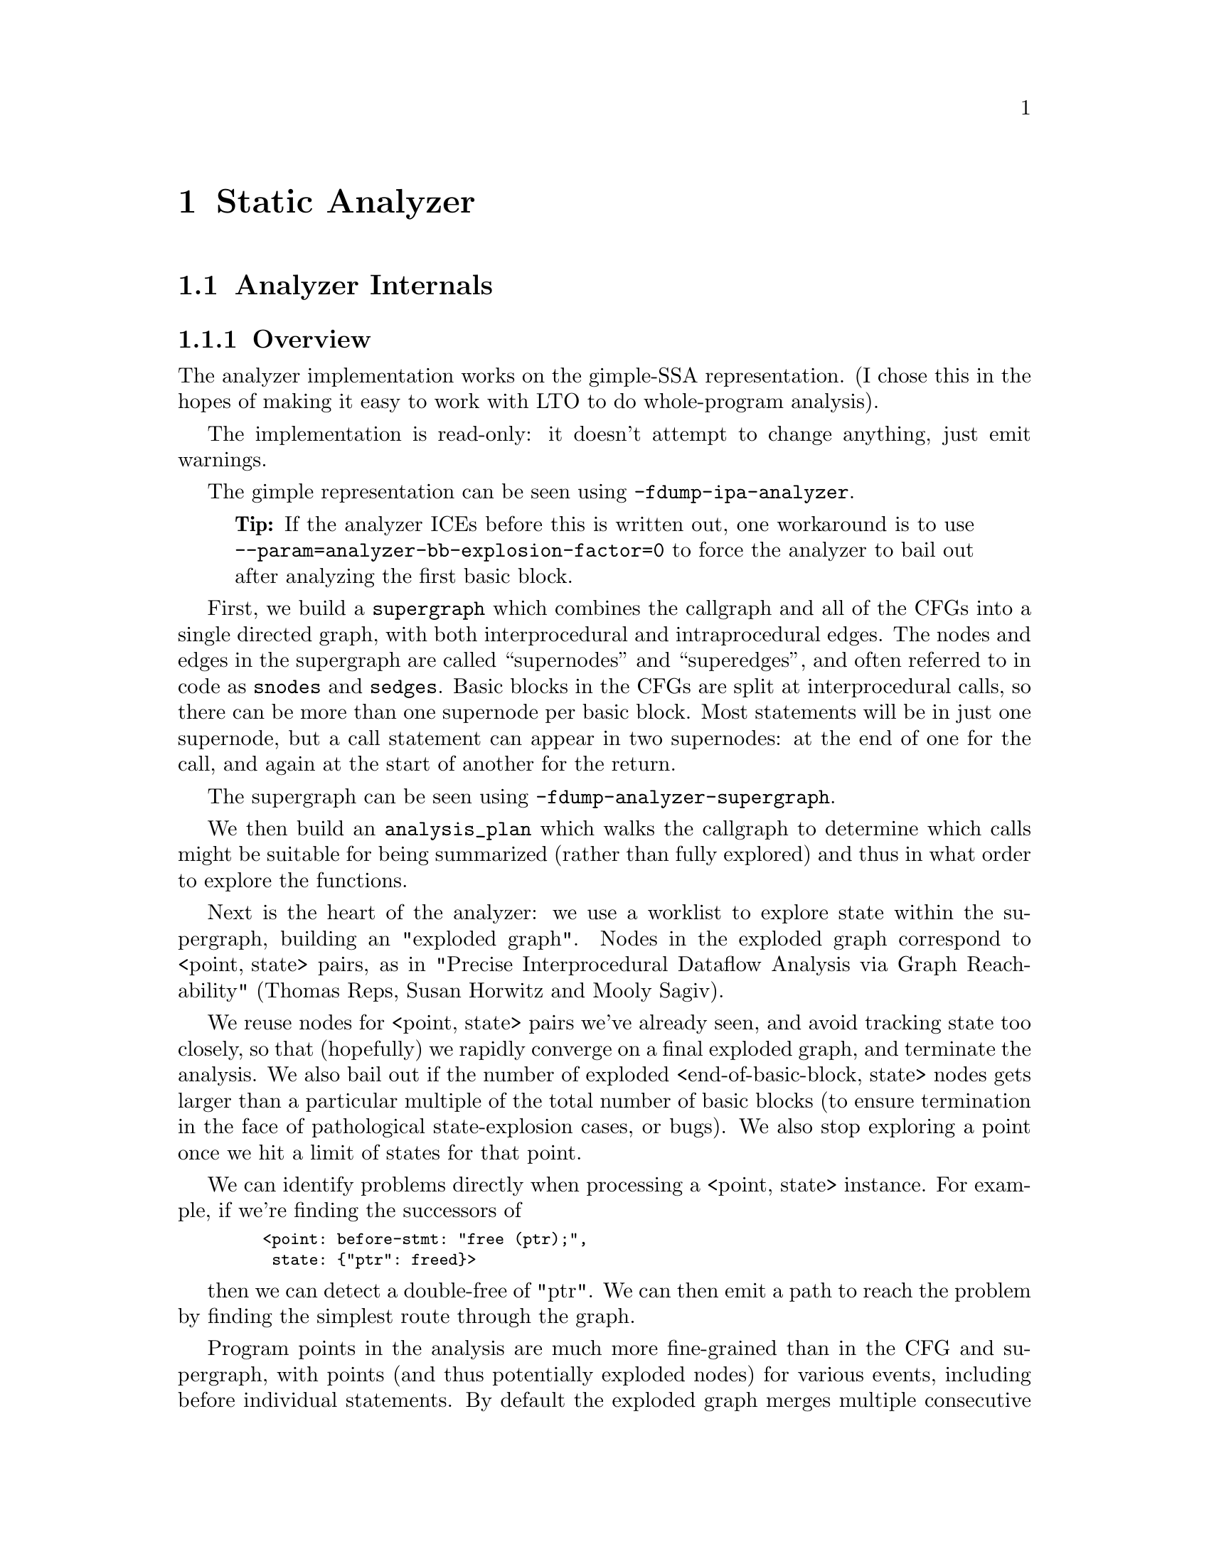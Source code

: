 @c Copyright (C) 2019-2021 Free Software Foundation, Inc.
@c This is part of the GCC manual.
@c For copying conditions, see the file gcc.texi.
@c Contributed by David Malcolm <dmalcolm@redhat.com>.

@node Static Analyzer
@chapter Static Analyzer
@cindex analyzer
@cindex static analysis
@cindex static analyzer

@menu
* Analyzer Internals::       Analyzer Internals
* Debugging the Analyzer::   Useful debugging tips
@end menu

@node Analyzer Internals
@section Analyzer Internals
@cindex analyzer, internals
@cindex static analyzer, internals

@subsection Overview

The analyzer implementation works on the gimple-SSA representation.
(I chose this in the hopes of making it easy to work with LTO to
do whole-program analysis).

The implementation is read-only: it doesn't attempt to change anything,
just emit warnings.

The gimple representation can be seen using @option{-fdump-ipa-analyzer}.
@quotation Tip
If the analyzer ICEs before this is written out, one workaround is to use
@option{--param=analyzer-bb-explosion-factor=0} to force the analyzer
to bail out after analyzing the first basic block.
@end quotation

First, we build a @code{supergraph} which combines the callgraph and all
of the CFGs into a single directed graph, with both interprocedural and
intraprocedural edges.  The nodes and edges in the supergraph are called
``supernodes'' and ``superedges'', and often referred to in code as
@code{snodes} and @code{sedges}.  Basic blocks in the CFGs are split at
interprocedural calls, so there can be more than one supernode per
basic block.  Most statements will be in just one supernode, but a call
statement can appear in two supernodes: at the end of one for the call,
and again at the start of another for the return.

The supergraph can be seen using @option{-fdump-analyzer-supergraph}.

We then build an @code{analysis_plan} which walks the callgraph to
determine which calls might be suitable for being summarized (rather
than fully explored) and thus in what order to explore the functions.

Next is the heart of the analyzer: we use a worklist to explore state
within the supergraph, building an "exploded graph".
Nodes in the exploded graph correspond to <point,@w{ }state> pairs, as in
     "Precise Interprocedural Dataflow Analysis via Graph Reachability"
     (Thomas Reps, Susan Horwitz and Mooly Sagiv).

We reuse nodes for <point, state> pairs we've already seen, and avoid
tracking state too closely, so that (hopefully) we rapidly converge
on a final exploded graph, and terminate the analysis.  We also bail
out if the number of exploded <end-of-basic-block, state> nodes gets
larger than a particular multiple of the total number of basic blocks
(to ensure termination in the face of pathological state-explosion
cases, or bugs).  We also stop exploring a point once we hit a limit
of states for that point.

We can identify problems directly when processing a <point,@w{ }state>
instance.  For example, if we're finding the successors of

@smallexample
   <point: before-stmt: "free (ptr);",
    state: @{"ptr": freed@}>
@end smallexample

then we can detect a double-free of "ptr".  We can then emit a path
to reach the problem by finding the simplest route through the graph.

Program points in the analysis are much more fine-grained than in the
CFG and supergraph, with points (and thus potentially exploded nodes)
for various events, including before individual statements.
By default the exploded graph merges multiple consecutive statements
in a supernode into one exploded edge to minimize the size of the
exploded graph.  This can be suppressed via
@option{-fanalyzer-fine-grained}.
The fine-grained approach seems to make things simpler and more debuggable
that other approaches I tried, in that each point is responsible for one
thing.

Program points in the analysis also have a "call string" identifying the
stack of callsites below them, so that paths in the exploded graph
correspond to interprocedurally valid paths: we always return to the
correct call site, propagating state information accordingly.
We avoid infinite recursion by stopping the analysis if a callsite
appears more than @code{analyzer-max-recursion-depth} in a callstring
(defaulting to 2).

@subsection Graphs

Nodes and edges in the exploded graph are called ``exploded nodes'' and
``exploded edges'' and often referred to in the code as
@code{enodes} and @code{eedges} (especially when distinguishing them
from the @code{snodes} and @code{sedges} in the supergraph).

Each graph numbers its nodes, giving unique identifiers - supernodes
are referred to throughout dumps in the form @samp{SN': @var{index}} and
exploded nodes in the form @samp{EN: @var{index}} (e.g. @samp{SN: 2} and
@samp{EN:29}).

The supergraph can be seen using @option{-fdump-analyzer-supergraph-graph}.

The exploded graph can be seen using @option{-fdump-analyzer-exploded-graph}
and other dump options.  Exploded nodes are color-coded in the .dot output
based on state-machine states to make it easier to see state changes at
a glance.

@subsection State Tracking

There's a tension between:
@itemize @bullet
@item
precision of analysis in the straight-line case, vs
@item
exponential blow-up in the face of control flow.
@end itemize

For example, in general, given this CFG:

@smallexample
      A
     / \
    B   C
     \ /
      D
     / \
    E   F
     \ /
      G
@end smallexample

we want to avoid differences in state-tracking in B and C from
leading to blow-up.  If we don't prevent state blowup, we end up
with exponential growth of the exploded graph like this:

@smallexample

           1:A
          /   \
         /     \
        /       \
      2:B       3:C
       |         |
      4:D       5:D        (2 exploded nodes for D)
     /   \     /   \
   6:E   7:F 8:E   9:F
    |     |   |     |
   10:G 11:G 12:G  13:G    (4 exploded nodes for G)

@end smallexample

Similar issues arise with loops.

To prevent this, we follow various approaches:

@enumerate a
@item
state pruning: which tries to discard state that won't be relevant
later on withing the function.
This can be disabled via @option{-fno-analyzer-state-purge}.

@item
state merging.  We can try to find the commonality between two
program_state instances to make a third, simpler program_state.
We have two strategies here:

  @enumerate
  @item
     the worklist keeps new nodes for the same program_point together,
     and tries to merge them before processing, and thus before they have
     successors.  Hence, in the above, the two nodes for D (4 and 5) reach
     the front of the worklist together, and we create a node for D with
     the merger of the incoming states.

  @item
     try merging with the state of existing enodes for the program_point
     (which may have already been explored).  There will be duplication,
     but only one set of duplication; subsequent duplicates are more likely
     to hit the cache.  In particular, (hopefully) all merger chains are
     finite, and so we guarantee termination.
     This is intended to help with loops: we ought to explore the first
     iteration, and then have a "subsequent iterations" exploration,
     which uses a state merged from that of the first, to be more abstract.
  @end enumerate

We avoid merging pairs of states that have state-machine differences,
as these are the kinds of differences that are likely to be most
interesting.  So, for example, given:

@smallexample
      if (condition)
        ptr = malloc (size);
      else
        ptr = local_buf;

      .... do things with 'ptr'

      if (condition)
        free (ptr);

      ...etc
@end smallexample

then we end up with an exploded graph that looks like this:

@smallexample

                   if (condition)
                     / T      \ F
            ---------          ----------
           /                             \
      ptr = malloc (size)             ptr = local_buf
          |                               |
      copy of                         copy of
        "do things with 'ptr'"          "do things with 'ptr'"
      with ptr: heap-allocated        with ptr: stack-allocated
          |                               |
      if (condition)                  if (condition)
          | known to be T                 | known to be F
      free (ptr);                         |
           \                             /
            -----------------------------
                         | ('ptr' is pruned, so states can be merged)
                        etc

@end smallexample

where some duplication has occurred, but only for the places where the
the different paths are worth exploringly separately.

Merging can be disabled via @option{-fno-analyzer-state-merge}.
@end enumerate

@subsection Region Model

Part of the state stored at a @code{exploded_node} is a @code{region_model}.
This is an implementation of the region-based ternary model described in
@url{http://lcs.ios.ac.cn/~xzx/memmodel.pdf,
"A Memory Model for Static Analysis of C Programs"}
(Zhongxing Xu, Ted Kremenek, and Jian Zhang).

A @code{region_model} encapsulates a representation of the state of
memory, with a @code{store} recording a binding between @code{region}
instances, to @code{svalue} instances.  The bindings are organized into
clusters, where regions accessible via well-defined pointer arithmetic
are in the same cluster.  The representation is graph-like because values
can be pointers to regions.  It also stores a constraint_manager,
capturing relationships between the values.

Because each node in the @code{exploded_graph} has a @code{region_model},
and each of the latter is graph-like, the @code{exploded_graph} is in some
ways a graph of graphs.

Here's an example of printing a @code{program_state}, showing the
@code{region_model} within it, along with state for the @code{malloc}
state machine.

@smallexample
(gdb) call debug (*this)
rmodel:
stack depth: 1
  frame (index 0): frame: ‘test’@@1
clusters within frame: ‘test’@@1
  cluster for: ptr_3: &HEAP_ALLOCATED_REGION(12)
m_called_unknown_fn: FALSE
constraint_manager:
  equiv classes:
  constraints:
malloc:
  0x2e89590: &HEAP_ALLOCATED_REGION(12): unchecked ('ptr_3')
@end smallexample

This is the state at the point of returning from @code{calls_malloc} back
to @code{test} in the following:

@smallexample
void *
calls_malloc (void)
@{
  void *result = malloc (1024);
  return result;
@}

void test (void)
@{
  void *ptr = calls_malloc ();
  /* etc.  */
@}
@end smallexample

Within the store, there is the cluster for @code{ptr_3} within the frame
for @code{test}, where the whole cluster is bound to a pointer value,
pointing at @code{HEAP_ALLOCATED_REGION(12)}.  Additionally, this pointer
has the @code{unchecked} state for the @code{malloc} state machine
indicating it hasn't yet been checked against NULL since the allocation
call.

@subsection Analyzer Paths

We need to explain to the user what the problem is, and to persuade them
that there really is a problem.  Hence having a @code{diagnostic_path}
isn't just an incidental detail of the analyzer; it's required.

Paths ought to be:
@itemize @bullet
@item
interprocedurally-valid
@item
feasible
@end itemize

Without state-merging, all paths in the exploded graph are feasible
(in terms of constraints being satisfied).
With state-merging, paths in the exploded graph can be infeasible.

We collate warnings and only emit them for the simplest path
e.g. for a bug in a utility function, with lots of routes to calling it,
we only emit the simplest path (which could be intraprocedural, if
it can be reproduced without a caller).

We thus want to find the shortest feasible path through the exploded
graph from the origin to the exploded node at which the diagnostic was
saved.  Unfortunately, if we simply find the shortest such path and
check if it's feasible we might falsely reject the diagnostic, as there
might be a longer path that is feasible.  Examples include the cases
where the diagnostic requires us to go at least once around a loop for a
later condition to be satisfied, or where for a later condition to be
satisfied we need to enter a suite of code that the simpler path skips.

We attempt to find the shortest feasible path to each diagnostic by
first constructing a ``trimmed graph'' from the exploded graph,
containing only those nodes and edges from which there are paths to
the target node, and using Dijkstra's algorithm to order the trimmed
nodes by minimal distance to the target.

We then use a worklist to iteratively build a ``feasible graph''
(actually a tree), capturing the pertinent state along each path, in
which every path to a ``feasible node'' is feasible by construction,
restricting ourselves to the trimmed graph to ensure we stay on target,
and ordering the worklist so that the first feasible path we find to the
target node is the shortest possible path.  Hence we start by trying the
shortest possible path, but if that fails, we explore progressively
longer paths, eventually trying iterations through loops.  The
exploration is captured in the feasible_graph, which can be dumped as a
.dot file via @option{-fdump-analyzer-feasibility} to visualize the
exploration.  The indices of the feasible nodes show the order in which
they were created.  We effectively explore the tree of feasible paths in
order of shortest path until we either find a feasible path to the
target node, or hit a limit and give up.

This is something of a brute-force approach, but the trimmed graph
hopefully keeps the complexity manageable.

This algorithm can be disabled (for debugging purposes) via
@option{-fno-analyzer-feasibility}, which simply uses the shortest path,
and notes if it is infeasible.

The above gives us a shortest feasible @code{exploded_path} through the
@code{exploded_graph} (a list of @code{exploded_edge *}).  We use this
@code{exploded_path} to build a @code{diagnostic_path} (a list of
@strong{events} for the diagnostic subsystem) - specifically a
@code{checker_path}.

Having built the @code{checker_path}, we prune it to try to eliminate
events that aren't relevant, to minimize how much the user has to read.

After pruning, we notify each event in the path of its ID and record the
IDs of interesting events, allowing for events to refer to other events
in their descriptions.  The @code{pending_diagnostic} class has various
vfuncs to support emitting more precise descriptions, so that e.g.

@itemize @bullet
@item
a deref-of-unchecked-malloc diagnostic might use:
@smallexample
  returning possibly-NULL pointer to 'make_obj' from 'allocator'
@end smallexample
for a @code{return_event} to make it clearer how the unchecked value moves
from callee back to caller
@item
a double-free diagnostic might use:
@smallexample
  second 'free' here; first 'free' was at (3)
@end smallexample
and a use-after-free might use
@smallexample
  use after 'free' here; memory was freed at (2)
@end smallexample
@end itemize

At this point we can emit the diagnostic.

@subsection Limitations

@itemize @bullet
@item
Only for C so far
@item
The implementation of call summaries is currently very simplistic.
@item
Lack of function pointer analysis
@item
The constraint-handling code assumes reflexivity in some places
(that values are equal to themselves), which is not the case for NaN.
As a simple workaround, constraints on floating-point values are
currently ignored.
@item
There are various other limitations in the region model (grep for TODO/xfail
in the testsuite).
@item
The constraint_manager's implementation of transitivity is currently too
expensive to enable by default and so must be manually enabled via
@option{-fanalyzer-transitivity}).
@item
The checkers are currently hardcoded and don't allow for user extensibility
(e.g. adding allocate/release pairs).
@item
Although the analyzer's test suite has a proof-of-concept test case for
LTO, LTO support hasn't had extensive testing.  There are various
lang-specific things in the analyzer that assume C rather than LTO.
For example, SSA names are printed to the user in ``raw'' form, rather
than printing the underlying variable name.
@end itemize

Some ideas for other checkers
@itemize @bullet
@item
File-descriptor-based APIs
@item
Linux kernel internal APIs
@item
Signal handling
@end itemize

@node Debugging the Analyzer
@section Debugging the Analyzer
@cindex analyzer, debugging
@cindex static analyzer, debugging

@subsection Special Functions for Debugging the Analyzer

The analyzer recognizes various special functions by name, for use
in debugging the analyzer.  Declarations can be seen in the testsuite
in @file{analyzer-decls.h}.  None of these functions are actually
implemented.

Add:
@smallexample
  __analyzer_break ();
@end smallexample
to the source being analyzed to trigger a breakpoint in the analyzer when
that source is reached.  By putting a series of these in the source, it's
much easier to effectively step through the program state as it's analyzed.

The analyzer handles:

@smallexample
__analyzer_describe (0, expr);
@end smallexample

by emitting a warning describing the 2nd argument (which can be of any
type), at a verbosity level given by the 1st argument.  This is for use when
debugging, and may be of use in DejaGnu tests.

@smallexample
__analyzer_dump ();
@end smallexample

will dump the copious information about the analyzer's state each time it
reaches the call in its traversal of the source.

@smallexample
__analyzer_dump_path ();
@end smallexample

will emit a placeholder ``note'' diagnostic with a path to that call site,
if the analyzer finds a feasible path to it.

The builtin @code{__analyzer_dump_exploded_nodes} will emit a warning
after analysis containing information on all of the exploded nodes at that
program point:

@smallexample
  __analyzer_dump_exploded_nodes (0);
@end smallexample

will output the number of ``processed'' nodes, and the IDs of
both ``processed'' and ``merger'' nodes, such as:

@smallexample
warning: 2 processed enodes: [EN: 56, EN: 58] merger(s): [EN: 54-55, EN: 57, EN: 59]
@end smallexample

With a non-zero argument

@smallexample
  __analyzer_dump_exploded_nodes (1);
@end smallexample

it will also dump all of the states within the ``processed'' nodes.

@smallexample
   __analyzer_dump_region_model ();
@end smallexample
will dump the region_model's state to stderr.

@smallexample
__analyzer_eval (expr);
@end smallexample
will emit a warning with text "TRUE", FALSE" or "UNKNOWN" based on the
truthfulness of the argument.  This is useful for writing DejaGnu tests.


@subsection Other Debugging Techniques

The option @option{-fdump-analyzer-json} will dump both the supergraph
and the exploded graph in compressed JSON form.

One approach when tracking down where a particular bogus state is
introduced into the @code{exploded_graph} is to add custom code to
@code{program_state::validate}.
